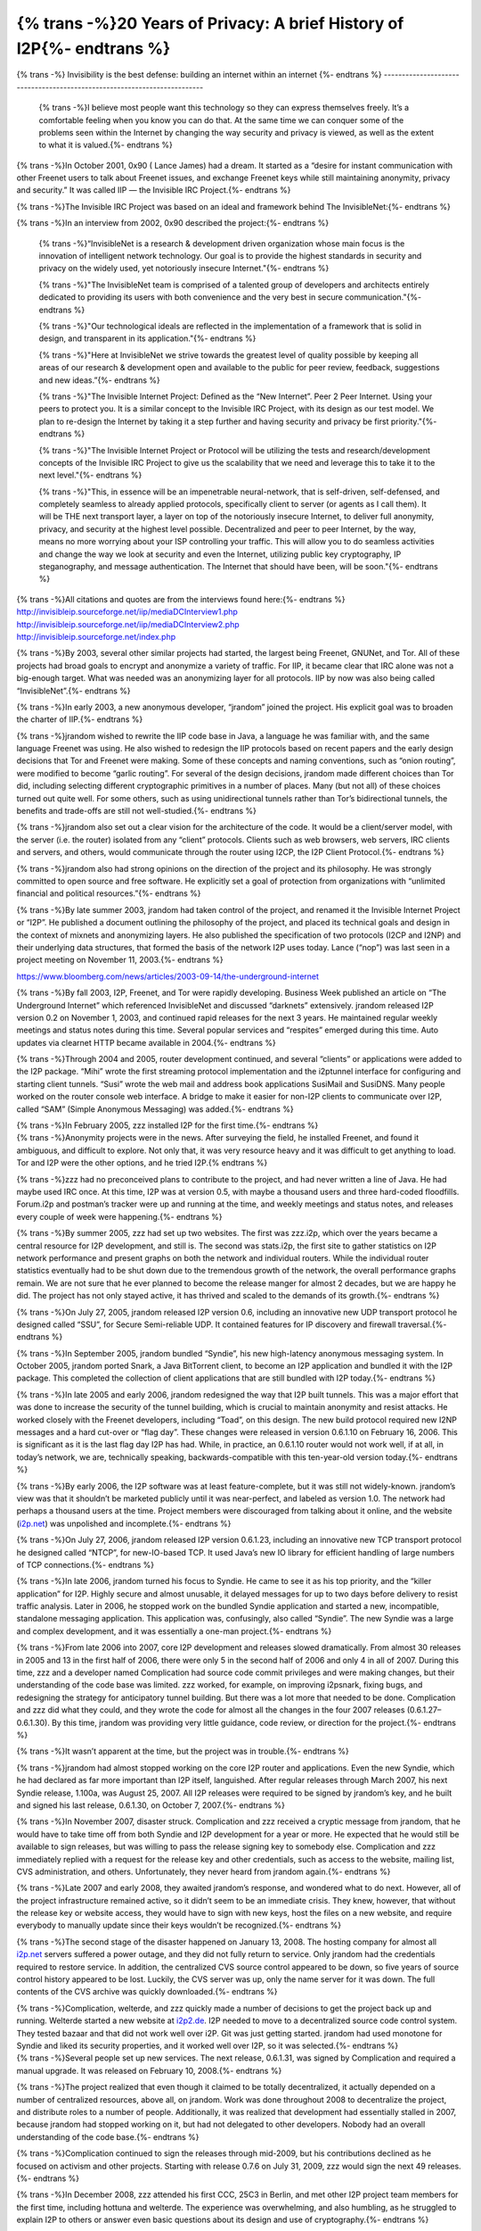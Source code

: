 ===========================================================
{% trans -%}20 Years of Privacy: A brief History of I2P{%- endtrans %}
===========================================================

.. meta::
    :author: sadie
    :date: 2021-08-28
    :category: general
    :excerpt: {% trans %}A history of I2P As We Know It{% endtrans %}

{% trans -%}
Invisibility is the best defense: building an internet within an internet
{%- endtrans %}
-------------------------------------------------------------------------

    {% trans -%}I believe most people want this technology so they can express
    themselves freely. It’s a comfortable feeling when you know you can
    do that. At the same time we can conquer some of the problems seen
    within the Internet by changing the way security and privacy is
    viewed, as well as the extent to what it is valued.{%- endtrans %}


{% trans -%}In October 2001, 0x90 ( Lance James) had a dream. It started as a
“desire for instant communication with other Freenet users to talk about
Freenet issues, and exchange Freenet keys while still maintaining
anonymity, privacy and security.” It was called IIP — the Invisible IRC
Project.{%- endtrans %}

.. compound::
  .. image:: /_static/images/history/invisibleirc_banner.png
    :width: 100%
  .. image:: /_static/images/history/invisibleirc.png
    :width: 100%

{% trans -%}The Invisible IRC Project was based on an ideal and framework behind The
InvisibleNet:{%- endtrans %}

{% trans -%}In an interview from 2002, 0x90 described the project:{%- endtrans %}

    {% trans -%}“InvisibleNet is a research & development driven organization whose main
    focus is the innovation of intelligent network technology. Our goal is
    to provide the highest standards in security and privacy on the widely
    used, yet notoriously insecure Internet."{%- endtrans %}

    {% trans -%}"The InvisibleNet team is comprised of a talented group of developers and
    architects entirely dedicated to providing its users with both
    convenience and the very best in secure communication."{%- endtrans %}

    {% trans -%}"Our technological ideals are reflected in the implementation of a
    framework that is solid in design, and transparent in its application."{%- endtrans %}

    {% trans -%}"Here at InvisibleNet we strive towards the greatest level of quality
    possible by keeping all areas of our research & development open and
    available to the public for peer review, feedback, suggestions and new
    ideas.”{%- endtrans %}

    {% trans -%}"The Invisible Internet Project: Defined as the “New Internet”.
    Peer 2 Peer Internet. Using your peers to protect you. It is a
    similar concept to the Invisible IRC Project, with its design as our
    test model. We plan to re-design the Internet by taking it a step
    further and having security and privacy be first priority."{%- endtrans %}

    {% trans -%}"The Invisible Internet Project or Protocol will be utilizing the
    tests and research/development concepts of the Invisible IRC Project
    to give us the scalability that we need and leverage this to take it
    to the next level."{%- endtrans %}

    {% trans -%}"This, in essence will be an impenetrable neural-network, that is
    self-driven, self-defensed, and completely seamless to already
    applied protocols, specifically client to server (or agents as I call
    them). It will be THE next transport layer, a layer on top of the
    notoriously insecure Internet, to deliver full anonymity, privacy,
    and security at the highest level possible. Decentralized and peer to
    peer Internet, by the way, means no more worrying about your ISP
    controlling your traffic. This will allow you to do seamless
    activities and change the way we look at security and even the
    Internet, utilizing public key cryptography, IP steganography, and
    message authentication. The Internet that should have been, will be
    soon."{%- endtrans %}

.. compound::
  .. image:: /_static/images/history/invisiblenet.png
     :width: 100%

| {% trans -%}All citations and quotes are from the interviews found here:{%- endtrans %}
| http://invisibleip.sourceforge.net/iip/mediaDCInterview1.php
| http://invisibleip.sourceforge.net/iip/mediaDCInterview2.php
| http://invisibleip.sourceforge.net/index.php

{% trans -%}By 2003, several other similar projects had started, the largest being
Freenet, GNUNet, and Tor. All of these projects had broad goals to
encrypt and anonymize a variety of traffic. For IIP, it became clear
that IRC alone was not a big-enough target. What was needed was an
anonymizing layer for all protocols. IIP by now was also being called
“InvisibleNet”.{%- endtrans %}

{% trans -%}In early 2003, a new anonymous developer, “jrandom” joined the project.
His explicit goal was to broaden the charter of IIP.{%- endtrans %}

{% trans -%}jrandom wished to rewrite the IIP code base in Java, a language he was
familiar with, and the same language Freenet was using. He also wished
to redesign the IIP protocols based on recent papers and the early
design decisions that Tor and Freenet were making. Some of these
concepts and naming conventions, such as “onion routing”, were modified
to become “garlic routing”. For several of the design decisions, jrandom
made different choices than Tor did, including selecting different
cryptographic primitives in a number of places. Many (but not all) of
these choices turned out quite well. For some others, such as using
unidirectional tunnels rather than Tor’s bidirectional tunnels, the
benefits and trade-offs are still not well-studied.{%- endtrans %}

{% trans -%}jrandom also set out a clear vision for the architecture of the code. It
would be a client/server model, with the server (i.e. the router)
isolated from any “client” protocols. Clients such as web browsers, web
servers, IRC clients and servers, and others, would communicate through
the router using I2CP, the I2P Client Protocol.{%- endtrans %}

{% trans -%}jrandom also had strong opinions on the direction of the project and its
philosophy. He was strongly committed to open source and free software.
He explicitly set a goal of protection from organizations with
“unlimited financial and political resources.”{%- endtrans %}

{% trans -%}By late summer 2003, jrandom had taken control of the project, and
renamed it the Invisible Internet Project or “I2P”. He published a
document outlining the philosophy of the project, and placed its
technical goals and design in the context of mixnets and anonymizing
layers. He also published the specification of two protocols (I2CP and
I2NP) and their underlying data structures, that formed the basis of the
network I2P uses today. Lance (“nop”) was last seen in a project meeting
on November 11, 2003.{%- endtrans %}

.. image:: /_static/images/history/bw1.png

https://www.bloomberg.com/news/articles/2003-09-14/the-underground-internet

.. image:: /_static/images/history/bw2.png

{% trans -%}By fall 2003, I2P, Freenet, and Tor were rapidly developing. Business
Week published an article on “The Underground Internet” which referenced
InvisibleNet and discussed “darknets” extensively. jrandom released I2P
version 0.2 on November 1, 2003, and continued rapid releases for the
next 3 years. He maintained regular weekly meetings and status notes
during this time. Several popular services and “respites” emerged during
this time. Auto updates via clearnet HTTP became available in 2004.{%- endtrans %}

{% trans -%}Through 2004 and 2005, router development continued, and several
“clients” or applications were added to the I2P package. “Mihi” wrote
the first streaming protocol implementation and the i2ptunnel interface
for configuring and starting client tunnels. “Susi” wrote the web mail
and address book applications SusiMail and SusiDNS. Many people worked
on the router console web interface. A bridge to make it easier for
non-I2P clients to communicate over I2P, called “SAM” (Simple Anonymous
Messaging) was added.{%- endtrans %}

| {% trans -%}In February 2005, zzz installed I2P for the first time.{%- endtrans %}
| {% trans -%}Anonymity projects were in the news. After surveying the field, he
  installed Freenet, and found it ambiguous, and difficult to explore.
  Not only that, it was very resource heavy and it was difficult to get
  anything to load. Tor and I2P were the other options, and he tried
  I2P.{% endtrans %}

{% trans -%}zzz had no preconceived plans to contribute to the project, and had
never written a line of Java. He had maybe used IRC once. At this time,
I2P was at version 0.5, with maybe a thousand users and three hard-coded
floodfills. Forum.i2p and postman’s tracker were up and running at the
time, and weekly meetings and status notes, and releases every couple of
week were happening.{%- endtrans %}

{% trans -%}By summer 2005, zzz had set up two websites. The first was zzz.i2p,
which over the years became a central resource for I2P development, and
still is. The second was stats.i2p, the first site to gather statistics
on I2P network performance and present graphs on both the network and
individual routers. While the individual router statistics eventually
had to be shut down due to the tremendous growth of the network, the
overall performance graphs remain. We are not sure that he ever planned
to become the release manger for almost 2 decades, but we are happy he
did. The project has not only stayed active, it has thrived and scaled
to the demands of its growth.{%- endtrans %}

.. compound::
  .. image:: /_static/images/history/statsi2p.png
     :width: 100%

{% trans -%}On July 27, 2005, jrandom released I2P version 0.6, including an
innovative new UDP transport protocol he designed called “SSU”, for
Secure Semi-reliable UDP. It contained features for IP discovery and
firewall traversal.{%- endtrans %}

{% trans -%}In September 2005, jrandom bundled “Syndie”, his new high-latency
anonymous messaging system. In October 2005, jrandom ported Snark, a
Java BitTorrent client, to become an I2P application and bundled it with
the I2P package. This completed the collection of client applications
that are still bundled with I2P today.{%- endtrans %}

{% trans -%}In late 2005 and early 2006, jrandom redesigned the way that I2P built
tunnels. This was a major effort that was done to increase the security
of the tunnel building, which is crucial to maintain anonymity and
resist attacks. He worked closely with the Freenet developers, including
“Toad”, on this design. The new build protocol required new I2NP
messages and a hard cut-over or “flag day”. These changes were released
in version 0.6.1.10 on February 16, 2006. This is significant as it is
the last flag day I2P has had. While, in practice, an 0.6.1.10 router
would not work well, if at all, in today’s network, we are, technically
speaking, backwards-compatible with this ten-year-old version today.{%- endtrans %}

{% trans -%}By early 2006, the I2P software was at least feature-complete, but it
was still not widely-known. jrandom’s view was that it shouldn’t be
marketed publicly until it was near-perfect, and labeled as version 1.0.
The network had perhaps a thousand users at the time. Project members
were discouraged from talking about it online, and the website
(`i2p.net <http://i2p.net>`__) was unpolished and incomplete.{%- endtrans %}

{% trans -%}On July 27, 2006, jrandom released I2P version 0.6.1.23, including an
innovative new TCP transport protocol he designed called “NTCP”, for
new-IO-based TCP. It used Java’s new IO library for efficient handling
of large numbers of TCP connections.{%- endtrans %}

{% trans -%}In late 2006, jrandom turned his focus to Syndie. He came to see it as
his top priority, and the “killer application” for I2P. Highly secure
and almost unusable, it delayed messages for up to two days before
delivery to resist traffic analysis. Later in 2006, he stopped work on
the bundled Syndie application and started a new, incompatible,
standalone messaging application. This application was, confusingly,
also called “Syndie”. The new Syndie was a large and complex
development, and it was essentially a one-man project.{%- endtrans %}

{% trans -%}From late 2006 into 2007, core I2P development and releases slowed
dramatically. From almost 30 releases in 2005 and 13 in the first half
of 2006, there were only 5 in the second half of 2006 and only 4 in all
of 2007. During this time, zzz and a developer named Complication had
source code commit privileges and were making changes, but their
understanding of the code base was limited. zzz worked, for example, on
improving i2psnark, fixing bugs, and redesigning the strategy for
anticipatory tunnel building. But there was a lot more that needed to be
done. Complication and zzz did what they could, and they wrote the code
for almost all the changes in the four 2007 releases
(0.6.1.27–0.6.1.30). By this time, jrandom was providing very little
guidance, code review, or direction for the project.{%- endtrans %}

{% trans -%}It wasn’t apparent at the time, but the project was in trouble.{%- endtrans %}

{% trans -%}jrandom had almost stopped working on the core I2P router and
applications. Even the new Syndie, which he had declared as far more
important than I2P itself, languished. After regular releases through
March 2007, his next Syndie release, 1.100a, was August 25, 2007. All
I2P releases were required to be signed by jrandom’s key, and he built
and signed his last release, 0.6.1.30, on October 7, 2007.{%- endtrans %}

{% trans -%}In November 2007, disaster struck. Complication and zzz received a
cryptic message from jrandom, that he would have to take time off from
both Syndie and I2P development for a year or more. He expected that he
would still be available to sign releases, but was willing to pass the
release signing key to somebody else. Complication and zzz immediately
replied with a request for the release key and other credentials, such
as access to the website, mailing list, CVS administration, and others.
Unfortunately, they never heard from jrandom again.{%- endtrans %}

{% trans -%}Late 2007 and early 2008, they awaited jrandom’s response, and wondered
what to do next. However, all of the project infrastructure remained
active, so it didn’t seem to be an immediate crisis. They knew, however,
that without the release key or website access, they would have to sign
with new keys, host the files on a new website, and require everybody to
manually update since their keys wouldn’t be recognized.{%- endtrans %}

{% trans -%}The second stage of the disaster happened on January 13, 2008. The
hosting company for almost all `i2p.net <http://i2p.net>`__ servers
suffered a power outage, and they did not fully return to service. Only
jrandom had the credentials required to restore service. In addition,
the centralized CVS source control appeared to be down, so five years of
source control history appeared to be lost. Luckily, the CVS server was
up, only the name server for it was down. The full contents of the CVS
archive was quickly downloaded.{%- endtrans %}

| {% trans -%}Complication, welterde, and zzz quickly made a number of decisions to
  get the project back up and running. Welterde started a new website at
  `i2p2.de <http://i2p2.de>`__. I2P needed to move to a decentralized
  source code control system. They tested bazaar and that did not work
  well over i2P. Git was just getting started. jrandom had used monotone
  for Syndie and liked its security properties, and it worked well over
  I2P, so it was selected.{%- endtrans %}
| {% trans -%}Several people set up new services. The next release, 0.6.1.31, was
  signed by Complication and required a manual upgrade. It was released
  on February 10, 2008.{%- endtrans %}

{% trans -%}The project realized that even though it claimed to be totally
decentralized, it actually depended on a number of centralized
resources, above all, on jrandom. Work was done throughout 2008 to
decentralize the project, and distribute roles to a number of people.
Additionally, it was realized that development had essentially stalled
in 2007, because jrandom had stopped working on it, but had not
delegated to other developers. Nobody had an overall understanding of
the code base.{%- endtrans %}

{% trans -%}Complication continued to sign the releases through mid-2009, but his
contributions declined as he focused on activism and other projects.
Starting with release 0.7.6 on July 31, 2009, zzz would sign the next 49
releases.{%- endtrans %}

{% trans -%}In December 2008, zzz attended his first CCC, 25C3 in Berlin, and met
other I2P project team members for the first time, including hottuna and
welterde. The experience was overwhelming, and also humbling, as he
struggled to explain I2P to others or answer even basic questions about
its design and use of cryptography.{%- endtrans %}

{% trans -%}By mid-2009, zzz had come to understand the code base much better. Far
from being complete or perfect, it was filled with problems and
scalability issues. In 2009 the project experienced more network growth
due to its anonymizing properties as well as its circumvention
abilities. Participants appeared who were beginning to adopt the network
for reasons like censorship and clearnet issues like blocking of popular
services. For development gains, in-net auto updates became available
for the software.{%- endtrans %}

.. image:: /_static/images/history/propaganda.jpeg

{% trans -%}July 2010 zzz briefly presented I2P at the end of Adrian Hong’s
presentation at HOPE XXXX. Adrian talked about how tech has helped
expose human rights violations, and the need for defensive tools for
activists. He urged that we all be ambassadors for all tech, stay on top
of new tech, and keep the barrier low and educate people about how to
use the tool we create.{%- endtrans %}

{% trans -%}He also talked about how we need many options for people to use, and
asked how do we make it easier to support human rights, freedom of
expression?{%- endtrans %}

{% trans -%}At the end of the talk, zzz was invited on stage to introduce I2P and
give an overview of what the project was about. The same weekend, it was
pointed out that the I2P documentation was not in great shape.{%- endtrans %}

{% trans -%}In Fall 2010, zzz declared a moratorium on I2P development until the
website documentation was complete and accurate. It took 3 months to get
it done.{%- endtrans %}

{% trans -%}Beginning in 2010, until COVID restrictions were put in place, zzz, ech,
hottuna, and other I2P contributors have attended CCC ( Chaos
Communications Congress) every year. Over the years, meeh, Zab, Sadie,
LazyGravy, KYTV, IDK and others have made the trip to Germany to share
tables with other projects and celebrate the end of a year of releases.
The project looks forward to one day being able to meet up again and
have an in-person yearly roadmap meeting.{%- endtrans %}

{% trans -%}Anoncoin, a digital cryptocurrency that focuses on privacy and anonymity
for its users was created in 2013. It was the first coin that provided
built-in support for I2P, as well as Tor that makes it impossible to
determine the IP address of the user. The developers, including meeh,
also ran organizations like Privacy Solutions, and provided infrastructure
support to the I2P network by running services like outproxies and
reseed servers.{%- endtrans %}

{% trans -%}I2PBote development started to take off again in 2014 when str4d began
contributing to the project. Bote is a server-less email client — it
stores email in a `distributed hash
table <http://en.wikipedia.org/wiki/Distributed_hash_table>`__. Email is
“automatically encrypted and digitally signed, which ensures no one but
the intended recipient can read the email, and third parties cannot
forge them.” ( https://i2pbote.xyz/). The project has existed since
2009.{%- endtrans %}

.. compound::
  .. image:: /_static/images/history/bote.png
     :width: 100%

> I2PBote screenshot Credit: AceBarry

{% trans -%}At Real World Crypto that year, zzz, psi and str4d began to talk about
and review the plan to update I2P’s cryptography. The same year, the
project was awarded a $5k donation from Duck Duck Go. Lavabit,
SecureDrop, RiseUp and Mailpile also received donations for supporting
better trust and privacy online.{%- endtrans %}

{% trans -%}By late 2014 most new signing crypto was complete, including ECDSA and
EdDSA. New destination crypto was available; but new router info crypto
needed to wait a year for the network to upgrade sufficiently.{%- endtrans %}

{% trans -%}During the early part of 2015, zzz posted to Twitter that it would be
great to have a mini conference for I2P. In Spring, it was decided that
I2PCon would take place that August over the course of a weekend.{%- endtrans %}

{% trans -%}Hottuna and Sadie organized most of the details, getting graphic assets
created, posters printed and a banner made for the podium. Nick at
Hacklab, where the event would take place, helped with making sure the
space was ready for the event. Sadie reached out to the local infosec
community and helped secure guest speakers as well. The event happened
on one of the hottest weekends of the Summer, with attendees arriving
from America and Europe. The I2P community did an amazing job of
supporting the event by postering, giving talks, and spreading the word
in forums and on social media. The talks can be viewed on KYTV’s YouTube
Channel https://www.youtube.com/channel/UCZfD2Dk6POE-VU8DOqW7VVw{%- endtrans %}

.. compound::
  .. image:: /_static/images/history/i2pcon1.png
     :width: 100%

{% trans -%}In January 2016 at Real World Crypto Stanford — str4d gave a talk on the
crypto migration progress and future plans for the project. zzz and
others would continue weekly meetings to plan the migration over the
next few years.{%- endtrans %}

{% trans -%}NTCP2 was implemented in 2018, in release 0.9.36. It was disabled by
default so that it could be tested. It was enabled in 0.9.37. NTCP1 was
disabled in 0.9.40.{%- endtrans %}

    {% trans -%}The new I2P transport protocol provides effective resistance against
    DPI censorship. It also results in reduced CPU load because of the
    faster, modern cryptography used. It makes I2P more likely to run on
    low-end devices, such as smartphones and home routers. Both major I2P
    implementations have full support for NTCP2 and it make NTCP2
    available for use starting with version 0.9.36 (Java) and 2.20 (i2pd,
    C++).{%- endtrans %}

{% trans -%}The complete implementation details can be read here
https://geti2p.net/en/blog/post/2018/08/20/NTCP2{%- endtrans %}

{% trans -%}0.9.39 included extensive changes for new network database types
(proposal 123). The i2pcontrol plugin was bundled as a web-app to support
development of RPC applications.{%- endtrans %}

{% trans -%}In 2019, the team decided to attend more conferences. That year IDK and
zzz attended DefCon, and IDK gave a workshop on I2P application
development. At Monero Village, zzz gave a talk called I2P for
Cryptocurrency Developers.{%- endtrans %}

{% trans -%}Late that year, Sadie and IDK attended Our Networks in Toronto, where
IDK gave a lightning talk about I2P.{%- endtrans %}

{% trans -%}Sadie attended RightsCon in Tunis and the Internet Freedom Festival in
Valencia to meet with NGO’s and Human Right Defenders. Thanks to the the
connections we made, the project received grants for usability and
accessibility support from Open Tech Fund, and most recently Internews.
This will ensure more user friendly onboarding, UX, and information
architecture improvements to support the growing interest in the
network. It will also support specific tooling to help in-need users
with specific risk surfaces through user research.{%- endtrans %}

.. image:: /_static/images/history/phong.png

{% trans -%}That Summer, Hoàng Nguyên Phong had his research into I2P censorship
accepted too FOCI at USENIX in Santa Clara. Sadie had supported the
research and they attended together. I2P Metrics was created during this
time https://i2p-metrics.np-tokumei.net/, and well as research into more
resistant reseed servers for the I2P network
https://homepage.np-tokumei.net/post/notes-i2p-reseed-over-cloudflare/.
You can read the research report here
https://homepage.np-tokumei.net/post/notes-otf-wrapup-blogpost/.{%- endtrans %}

{% trans -%}At CCC that year, the decision was made to migrate from Monotone too
GitLab. The project was one of the last to use Monotone, and it was time
to prepare to move on. IDK would spend 2020 ensuring the process was as
smooth as it could be. The pandemic would result in the team not being
able to see each other that year to celebrate the ( mostly) smooth move
to Gitlab. On December 10. 2020, the project switched off the old mtn
i2p.i2p branch, and moved the development of the core Java I2P libraries
from Monotone to Git officially.{%- endtrans %}

    {% trans -%}Congratulations and thanks to everyone who helped in the git
    migration, especially zzz, eche|on, nextloop, and our site mirror
    operators! While some of us will miss Monotone, it has become a
    barrier for new and existing participants in I2P development and
    we’re excited to join the world of developers using Git to manage
    their distributed projects.{%- endtrans %}

https://geti2p.net/en/blog/post/2020/12/10/Hello-git-goodbye-mtn

{% trans -%}0.9.47 enabled the new end-to-end encryption protocol (proposal 144) by
default for some services. A Sybil analysis and blocking tool was also
now enabled by default. 0.9.48 enabled the new end-to-end encryption
protocol (proposal 144) for most services. Preliminary support was added
for new tunnel build message encryption (proposal 152). There were
significant performance improvements throughout the router.{%- endtrans %}

{% trans -%}0.9.49 was the release that brought faster crypto. The I2P network
became faster and more secure. Improvements and fixes for the SSU (UDP)
transport resulted in faster speeds. The release also started the
migration to new, faster ECIES-X25519 encryption for routers. The
project had been working on the specifications and protocols for new
encryption for several years, and was getting close to the end of it.
The migration would take several releases to complete.{%- endtrans %}

{% trans -%}To minimize disruption, only new installs and a very small percentage of
existing installs (randomly selected at restart) would be using the new
encryption.{%- endtrans %}

{% trans -%}The project had “rekeyed” the network twice before, when changing the
default signature type, but this was the first time it had changed the
default encryption type. 0.9.50 enabled DNS over HTTPS for reseeding to
protect users from passive DNS snooping. There were numerous fixes and
improvements for IPv6 addresses, including new UPnP support.{%- endtrans %}

.. _31b4:

{% trans -%}1.5.0 — The early anniversary release because it is so good!{%- endtrans %}
------------------------------------------------------------

    {% trans -%}Yes, that’s right, after 9 years of 0.9.x releases, we are going
    straight from 0.9.50 to 1.5.0. This does not signify a major API
    change, or a claim that development is now complete. It is simply a
    recognition of almost 20 years of work to provide anonymity and
    security for our users.{%- endtrans %}

    {% trans -%}This release finishes implementation of smaller tunnel build messages
    to reduce bandwidth. We continue the transition of the network’s
    routers to X25519 encryption. Of course there are also numerous bug
    fixes and performance improvements.{%- endtrans %}

    {% trans -%}As usual, we recommend that you update to this release. The best way
    to maintain security and help the network is to run the latest
    release.{%- endtrans %}

{% trans -%}Congratulations team. Let’s do another 20.{%- endtrans %}
